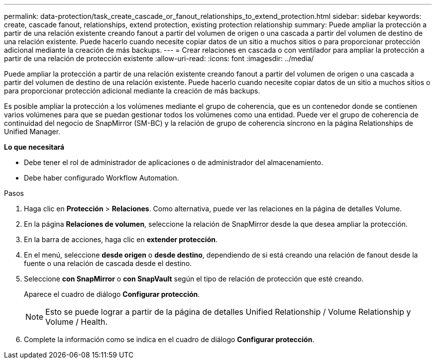 ---
permalink: data-protection/task_create_cascade_or_fanout_relationships_to_extend_protection.html 
sidebar: sidebar 
keywords: create, cascade fanout, relationships, extend protection, existing protection relationship 
summary: Puede ampliar la protección a partir de una relación existente creando fanout a partir del volumen de origen o una cascada a partir del volumen de destino de una relación existente. Puede hacerlo cuando necesite copiar datos de un sitio a muchos sitios o para proporcionar protección adicional mediante la creación de más backups. 
---
= Crear relaciones en cascada o con ventilador para ampliar la protección a partir de una relación de protección existente
:allow-uri-read: 
:icons: font
:imagesdir: ../media/


[role="lead"]
Puede ampliar la protección a partir de una relación existente creando fanout a partir del volumen de origen o una cascada a partir del volumen de destino de una relación existente. Puede hacerlo cuando necesite copiar datos de un sitio a muchos sitios o para proporcionar protección adicional mediante la creación de más backups.

Es posible ampliar la protección a los volúmenes mediante el grupo de coherencia, que es un contenedor donde se contienen varios volúmenes para que se puedan gestionar todos los volúmenes como una entidad. Puede ver el grupo de coherencia de continuidad del negocio de SnapMirror (SM-BC) y la relación de grupo de coherencia síncrono en la página Relationships de Unified Manager.

*Lo que necesitará*

* Debe tener el rol de administrador de aplicaciones o de administrador del almacenamiento.
* Debe haber configurado Workflow Automation.


.Pasos
. Haga clic en *Protección* > *Relaciones*.
Como alternativa, puede ver las relaciones en la página de detalles Volume.
. En la página *Relaciones de volumen*, seleccione la relación de SnapMirror desde la que desea ampliar la protección.
. En la barra de acciones, haga clic en *extender protección*.
. En el menú, seleccione *desde origen* o *desde destino*, dependiendo de si está creando una relación de fanout desde la fuente o una relación de cascada desde el destino.
. Seleccione *con SnapMirror* o *con SnapVault* según el tipo de relación de protección que esté creando.
+
Aparece el cuadro de diálogo *Configurar protección*.

+
[NOTE]
====
Esto se puede lograr a partir de la página de detalles Unified Relationship / Volume Relationship y Volume / Health.

====
. Complete la información como se indica en el cuadro de diálogo *Configurar protección*.

